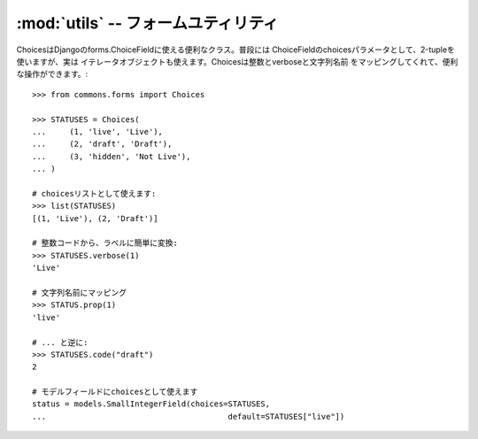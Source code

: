 :mod:`utils` -- フォームユティリティ
================================================================

.. module:: commons.forms.utils
   :synopsis:  データユティリティクラス
.. moduleauthor:: Ian Lewis <ian@beproud.jp>


.. class:: commons.forms.utils.Choices

    ChoicesはDjangoのforms.ChoiceFieldに使える便利なクラス。普段には
    ChoiceFieldのchoicesパラメータとして、2-tupleを使いますが、実は
    イテレータオブジェクトも使えます。Choicesは整数とverboseと文字列名前
    をマッピングしてくれて、便利な操作ができます。::

        >>> from commons.forms import Choices
        
        >>> STATUSES = Choices(
        ...     (1, 'live', 'Live'),
        ...     (2, 'draft', 'Draft'),
        ...     (3, 'hidden', 'Not Live'),
        ... )
        
        # choicesリストとして使えます:
        >>> list(STATUSES)
        [(1, 'Live'), (2, 'Draft')]
        
        # 整数コードから、ラベルに簡単に変換:
        >>> STATUSES.verbose(1)
        'Live'

        # 文字列名前にマッピング
        >>> STATUS.prop(1)
        'live'
        
        # ... と逆に:
        >>> STATUSES.code("draft")
        2

        # モデルフィールドにchoicesとして使えます
        status = models.SmallIntegerField(choices=STATUSES,
        ...                                       default=STATUSES["live"])
        

